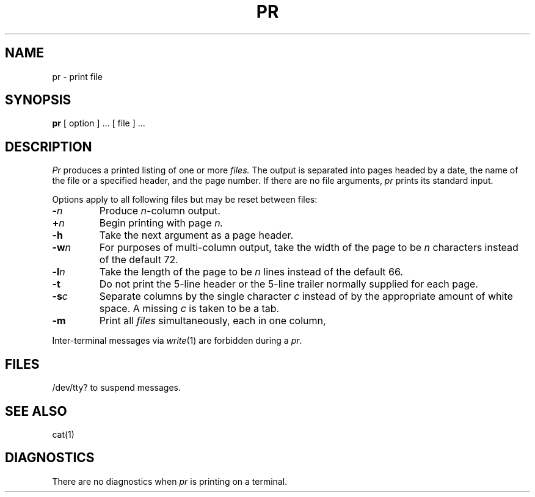 .TH PR 1 
.SH NAME
pr  \-  print file
.SH SYNOPSIS
.B pr
[ option ] ...
[ file ] ...
.SH DESCRIPTION
.I Pr
produces a printed listing of one or more
.I files.
The output is separated into pages headed by a date,
the name of the file or a specified header, and the page number.
If there are no file arguments,
.I pr
prints its standard input.
.PP
Options apply to all following files but may be reset
between files:
.TP
.BI \- n
Produce
.IR n -column
output.
.TP
.BI + n
Begin printing with page
.I  n.
.TP
.B  \-h
Take the next argument as a page header.
.TP
.BI \-w n
For purposes of multi-column output,
take the width of the page to be
.I n
characters instead of the default 72.
.TP
.BI \-l n
Take the length of the page to be
.I n
lines instead of the default 66.
.TP
.B  \-t
Do not print the 5-line header or the
5-line trailer normally supplied for each page.
.TP
.BI \-s c
Separate columns by the single character
.I c
instead of by the appropriate amount of white space.
A missing
.I c
is taken to be a tab.
.TP
.B  \-m
Print all
.I files
simultaneously,
each in one column,
.PP
Inter-terminal messages via
.IR write (1)
are
forbidden during a
.IR pr .
.SH FILES
/dev/tty?
to suspend messages.
.SH "SEE ALSO"
cat(1)
.SH DIAGNOSTICS
There are no diagnostics when
.I pr
is printing on a terminal.
